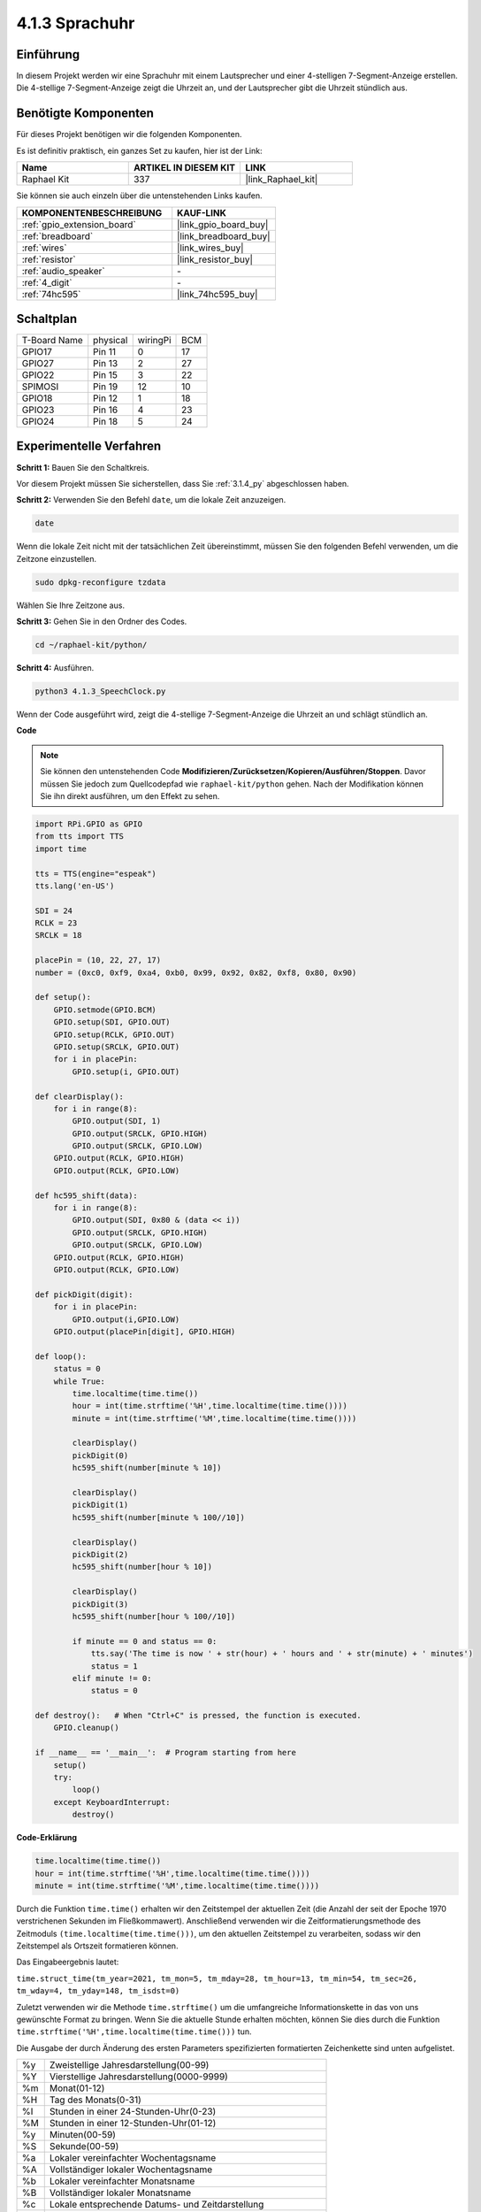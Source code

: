 .. _4.1.3_py:

4.1.3 Sprachuhr
~~~~~~~~~~~~~~~~~~~

Einführung
-----------------

In diesem Projekt werden wir eine Sprachuhr mit einem Lautsprecher und einer 4-stelligen 7-Segment-Anzeige erstellen. Die 4-stellige 7-Segment-Anzeige zeigt die Uhrzeit an, und der Lautsprecher gibt die Uhrzeit stündlich aus.

Benötigte Komponenten
------------------------------

Für dieses Projekt benötigen wir die folgenden Komponenten.

.. image:: ../img/3.1.17components.png
  :width: 800
  :align: center

Es ist definitiv praktisch, ein ganzes Set zu kaufen, hier ist der Link:

.. list-table::
    :widths: 20 20 20
    :header-rows: 1

    *   - Name	
        - ARTIKEL IN DIESEM KIT
        - LINK
    *   - Raphael Kit
        - 337
        - |link_Raphael_kit|

Sie können sie auch einzeln über die untenstehenden Links kaufen.

.. list-table::
    :widths: 30 20
    :header-rows: 1

    *   - KOMPONENTENBESCHREIBUNG
        - KAUF-LINK

    *   - :ref:`gpio_extension_board`
        - |link_gpio_board_buy|
    *   - :ref:`breadboard`
        - |link_breadboard_buy|
    *   - :ref:`wires`
        - |link_wires_buy|
    *   - :ref:`resistor`
        - |link_resistor_buy|
    *   - :ref:`audio_speaker`
        - \-
    *   - :ref:`4_digit`
        - \-
    *   - :ref:`74hc595`
        - |link_74hc595_buy|


Schaltplan
--------------------------

============ ======== ======== ===
T-Board Name physical wiringPi BCM
GPIO17       Pin 11   0        17
GPIO27       Pin 13   2        27
GPIO22       Pin 15   3        22
SPIMOSI      Pin 19   12       10
GPIO18       Pin 12   1        18
GPIO23       Pin 16   4        23
GPIO24       Pin 18   5        24
============ ======== ======== ===

.. image:: ../img/schmatic_4_digit.png

.. image:: ../img/3.1.17_schematic.png
  :width: 500
  :align: center

Experimentelle Verfahren
----------------------------

**Schritt 1:** Bauen Sie den Schaltkreis.

.. image:: ../img/3.1.17fritzing.png
  :width: 900
  :align: center

Vor diesem Projekt müssen Sie sicherstellen, dass Sie :ref:`3.1.4_py` abgeschlossen haben.

**Schritt 2:** Verwenden Sie den Befehl ``date``, um die lokale Zeit anzuzeigen.

.. raw:: html

   <run></run>

.. code-block:: 

    date

Wenn die lokale Zeit nicht mit der tatsächlichen Zeit übereinstimmt, müssen Sie den folgenden Befehl verwenden, um die Zeitzone einzustellen.

.. raw:: html

   <run></run>

.. code-block:: 

    sudo dpkg-reconfigure tzdata

Wählen Sie Ihre Zeitzone aus.

.. image:: ../img/tzdata.png

**Schritt 3:** Gehen Sie in den Ordner des Codes.

.. raw:: html

   <run></run>

.. code-block::

    cd ~/raphael-kit/python/

**Schritt 4:** Ausführen.

.. raw:: html

   <run></run>

.. code-block::

    python3 4.1.3_SpeechClock.py

Wenn der Code ausgeführt wird, zeigt die 4-stellige 7-Segment-Anzeige die Uhrzeit an und schlägt stündlich an.

**Code**

.. note::
    Sie können den untenstehenden Code **Modifizieren/Zurücksetzen/Kopieren/Ausführen/Stoppen**. Davor müssen Sie jedoch zum Quellcodepfad wie ``raphael-kit/python`` gehen. Nach der Modifikation können Sie ihn direkt ausführen, um den Effekt zu sehen.

.. raw:: html

    <run></run>

.. code-block:: python

    import RPi.GPIO as GPIO
    from tts import TTS
    import time

    tts = TTS(engine="espeak")
    tts.lang('en-US')

    SDI = 24
    RCLK = 23
    SRCLK = 18

    placePin = (10, 22, 27, 17)
    number = (0xc0, 0xf9, 0xa4, 0xb0, 0x99, 0x92, 0x82, 0xf8, 0x80, 0x90)

    def setup():
        GPIO.setmode(GPIO.BCM)
        GPIO.setup(SDI, GPIO.OUT)
        GPIO.setup(RCLK, GPIO.OUT)
        GPIO.setup(SRCLK, GPIO.OUT)
        for i in placePin:
            GPIO.setup(i, GPIO.OUT)

    def clearDisplay():
        for i in range(8):
            GPIO.output(SDI, 1)
            GPIO.output(SRCLK, GPIO.HIGH)
            GPIO.output(SRCLK, GPIO.LOW)
        GPIO.output(RCLK, GPIO.HIGH)
        GPIO.output(RCLK, GPIO.LOW)    

    def hc595_shift(data): 
        for i in range(8):
            GPIO.output(SDI, 0x80 & (data << i))
            GPIO.output(SRCLK, GPIO.HIGH)
            GPIO.output(SRCLK, GPIO.LOW)
        GPIO.output(RCLK, GPIO.HIGH)
        GPIO.output(RCLK, GPIO.LOW)

    def pickDigit(digit):
        for i in placePin:
            GPIO.output(i,GPIO.LOW)
        GPIO.output(placePin[digit], GPIO.HIGH)

    def loop():
        status = 0                   
        while True:
            time.localtime(time.time())
            hour = int(time.strftime('%H',time.localtime(time.time())))
            minute = int(time.strftime('%M',time.localtime(time.time())))

            clearDisplay() 
            pickDigit(0)  
            hc595_shift(number[minute % 10])
            
            clearDisplay()
            pickDigit(1)
            hc595_shift(number[minute % 100//10])

            clearDisplay()
            pickDigit(2)
            hc595_shift(number[hour % 10])

            clearDisplay()
            pickDigit(3)
            hc595_shift(number[hour % 100//10])

            if minute == 0 and status == 0:
                tts.say('The time is now ' + str(hour) + ' hours and ' + str(minute) + ' minutes')
                status = 1
            elif minute != 0:
                status = 0

    def destroy():   # When "Ctrl+C" is pressed, the function is executed.
        GPIO.cleanup()

    if __name__ == '__main__':  # Program starting from here
        setup()
        try:
            loop()
        except KeyboardInterrupt:
            destroy()

**Code-Erklärung**

.. code-block:: python

    time.localtime(time.time())
    hour = int(time.strftime('%H',time.localtime(time.time())))
    minute = int(time.strftime('%M',time.localtime(time.time())))

Durch die Funktion ``time.time()`` erhalten wir den Zeitstempel der aktuellen Zeit (die Anzahl der seit der Epoche 1970 verstrichenen Sekunden im Fließkommawert). Anschließend verwenden wir die Zeitformatierungsmethode des Zeitmoduls ``(time.localtime(time.time()))``, um den aktuellen Zeitstempel zu verarbeiten, sodass wir den Zeitstempel als Ortszeit formatieren können.

Das Eingabeergebnis lautet:

``time.struct_time(tm_year=2021, tm_mon=5, tm_mday=28, tm_hour=13, tm_min=54, tm_sec=26, tm_wday=4, tm_yday=148, tm_isdst=0)``

Zuletzt verwenden wir die Methode ``time.strftime()`` um die umfangreiche Informationskette in das von uns gewünschte Format zu bringen. Wenn Sie die aktuelle Stunde erhalten möchten, können Sie dies durch die Funktion ``time.strftime('%H',time.localtime(time.time()))`` tun.

Die Ausgabe der durch Änderung des ersten Parameters spezifizierten formatierten Zeichenkette sind unten aufgelistet.

+----+-------------------------------------------------------------+
| %y | Zweistellige Jahresdarstellung(00-99)                       |
+----+-------------------------------------------------------------+
| %Y | Vierstellige Jahresdarstellung(0000-9999)                   |
+----+-------------------------------------------------------------+
| %m | Monat(01-12)                                                |
+----+-------------------------------------------------------------+
| %H | Tag des Monats(0-31)                                        |
+----+-------------------------------------------------------------+
| %I | Stunden in einer 24-Stunden-Uhr(0-23)                       |
+----+-------------------------------------------------------------+
| %M | Stunden in einer 12-Stunden-Uhr(01-12)                      |
+----+-------------------------------------------------------------+
| %y | Minuten(00-59)                                              |
+----+-------------------------------------------------------------+
| %S | Sekunde(00-59)                                              |
+----+-------------------------------------------------------------+
| %a | Lokaler vereinfachter Wochentagsname                        |
+----+-------------------------------------------------------------+
| %A | Vollständiger lokaler Wochentagsname                        |
+----+-------------------------------------------------------------+
| %b | Lokaler vereinfachter Monatsname                            |
+----+-------------------------------------------------------------+
| %B | Vollständiger lokaler Monatsname                            |
+----+-------------------------------------------------------------+
| %c | Lokale entsprechende Datums- und Zeitdarstellung            |
+----+-------------------------------------------------------------+
| %j | Tag des Jahres(001-366)                                     |
+----+-------------------------------------------------------------+
| %p | Das Äquivalent von lokalem Vormittag oder Nachmittag        |
+----+-------------------------------------------------------------+
| %U | Anzahl der Wochen eines Jahres(00-53), beginnend mit Sonntag|
+----+-------------------------------------------------------------+
| %w | Woche (0-6), beginnend mit Sonntag                          |
+----+-------------------------------------------------------------+
| %W | Anzahl der Wochen eines Jahres(00-53), beginnend mit Montag |
+----+-------------------------------------------------------------+
| %x | Lokale entsprechende Datumsdarstellung                      |
+----+-------------------------------------------------------------+
| %X | Lokale entsprechende Zeitdarstellung                        |
+----+-------------------------------------------------------------+
| %Z | Der Name der aktuellen Zeitzone                             |
+----+-------------------------------------------------------------+

.. note::
    Die Ausgabe der Methode ``time.strftime()`` sind alles String-Variablen. Bevor Sie diese verwenden, denken Sie daran, eine erzwungene Typumwandlung durchzuführen.

.. code-block:: python

    clearDisplay() 
    pickDigit(0)  
    hc595_shift(number[minute % 10])
    
    clearDisplay()
    pickDigit(1)
    hc595_shift(number[minute % 100//10])

    clearDisplay()
    pickDigit(2)
    hc595_shift(number[hour % 10])

    clearDisplay()
    pickDigit(3)
    hc595_shift(number[hour % 100//10])

Die Zehnerstelle der Stunde wird auf der ersten 7-Segment-Digitalanzeige angezeigt, die Einerstelle auf der zweiten. 
Anschließend wird die Zehnerstelle der Minuten auf der dritten Digitalanzeige und die Einerstelle auf der letzten angezeigt.

.. code-block:: python

    if minute == 0 and status == 0:
        tts.say('The time is now ' + str(hour) + ' hours and ' + str(minute) + ' minutes')
        status = 1
    elif minute != 0:
        status = 0

Wenn die Minutenzahl 0 beträgt (also stündlich), wird der Raspberry Pi TTS verwenden, um uns die Uhrzeit anzusagen.

Phänomen-Bild
------------------------

.. image:: ../img/4.1.3speech_clock.JPG
   :align: center

